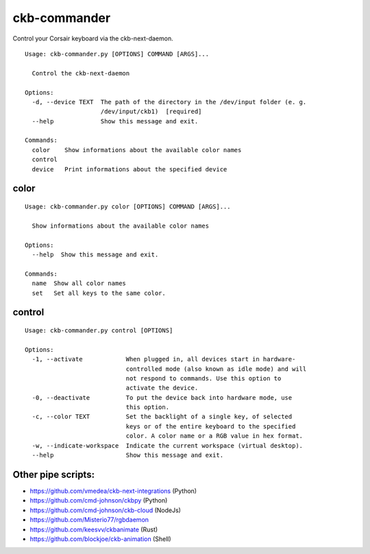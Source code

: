 ckb-commander
=============

Control your Corsair keyboard via the ckb-next-daemon.

:: 

    Usage: ckb-commander.py [OPTIONS] COMMAND [ARGS]...

      Control the ckb-next-daemon

    Options:
      -d, --device TEXT  The path of the directory in the /dev/input folder (e. g.
                         /dev/input/ckb1)  [required]
      --help             Show this message and exit.

    Commands:
      color    Show informations about the available color names
      control
      device   Print informations about the specified device

color
-----

:: 

    Usage: ckb-commander.py color [OPTIONS] COMMAND [ARGS]...

      Show informations about the available color names

    Options:
      --help  Show this message and exit.

    Commands:
      name  Show all color names
      set   Set all keys to the same color.

control
-------

:: 

    Usage: ckb-commander.py control [OPTIONS]

    Options:
      -1, --activate            When plugged in, all devices start in hardware-
                                controlled mode (also known as idle mode) and will
                                not respond to commands. Use this option to
                                activate the device.
      -0, --deactivate          To put the device back into hardware mode, use
                                this option.
      -c, --color TEXT          Set the backlight of a single key, of selected
                                keys or of the entire keyboard to the specified
                                color. A color name or a RGB value in hex format.
      -w, --indicate-workspace  Indicate the current workspace (virtual desktop).
      --help                    Show this message and exit.

Other pipe scripts:
-------------------

* https://github.com/vmedea/ckb-next-integrations (Python)
* https://github.com/cmd-johnson/ckbpy (Python)
* https://github.com/cmd-johnson/ckb-cloud (NodeJs)
* https://github.com/Misterio77/rgbdaemon
* https://github.com/keesvv/ckbanimate (Rust)
* https://github.com/blockjoe/ckb-animation (Shell)
